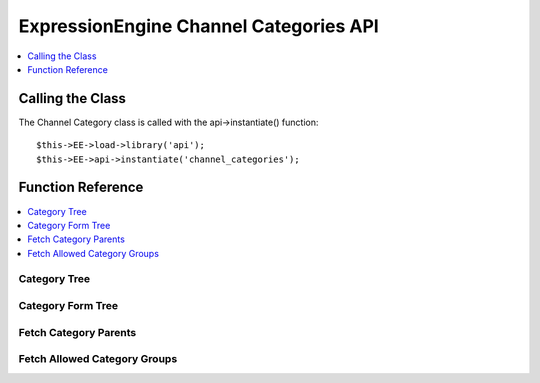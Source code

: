 ExpressionEngine Channel Categories API
=======================================

.. contents::
  :local:
  :depth: 1
            
Calling the Class
-----------------

.. class:: Api_channel_categories

  The Channel Category class is called with the api->instantiate()
  function::

    $this->EE->load->library('api');  
    $this->EE->api->instantiate('channel_categories');

Function Reference
------------------

.. contents::
  :local:

Category Tree
~~~~~~~~~~~~~

.. method:: category_tree($group_id[, $selected = ''[, $order = '']])

  This function returns an array consisting of a hierarchy tree of
  categories. It has one required parameter, the category
  ``group_id``. The category group(s) may be defined as a pipe
  delimited list of ``group_ids`` or an array. The second parameter
  allows the specification of any selected categories (useful when
  used as form data), while the third parameter determines the
  ordering of the categories (``a`` for alphabetical based on
  ``category_name`` or ``c`` for the specified custom ordering)::

    $this->EE->api_channel_categories->category_tree(
        (mixed) $group_id, [(mixed) $selected, [(string) c or a]]
    );

  :param mixed $group_id: Category group ID, pipe delimited string of 
    category group IDs or array of category group IDs to create a 
    category tree for
  :param mixed $selected: Category ID, pipe delimited string of 
    category IDs or array of category IDs to mark as selected
  :param string $order: ``c`` for custom ordering, ``a`` for 
    alphabetical
  :returns: ``FALSE`` if no results, otherwise an associative array 
    containing the category tree (see below)
  :rtype: Array/Boolean

  Example of returned data::

    array(
        0 => array(
            '0' =>  (int) Category ID,
            '1' =>  (string) Category Name,
            '2' =>  (int) Category Group ID,
            '3' =>  (string) Category Group Name,
            '4' =>  (bool) Selected,
            '5' =>  (int) Depth Nested in the Tree,
            '6' =>  (int) Category Parent ID
        ),
        1 => array(...)
    );

Category Form Tree
~~~~~~~~~~~~~~~~~~

.. method:: category_form_tree([$nested = 'y'[, $categories = FALSE[, $sites = FALSE]]])

  This function returns an array consisting of a hierarchy tree of
  categories formatted for use in select and multi-select forms and
  related javascript. It takes 3 optional parameters. The first
  parameter determines whether the returned categories are arranged in
  a nested format. The second parameter allows you to specify
  categories to include or exclude from the array. Included categories
  may be in the format of an array of category ids. You may also
  include or exclude categories using a pipe delimited string. This
  parameter defaults to ``(bool) FALSE``, which will include all
  categories. The third parameter determines the ``site_id``, and may
  be in the format of an array of site ids. You may also include or
  exclude sites using a pipe delimited string. This parameter defaults
  to ``(bool) FALSE``, which will include only categories from the
  current site::

    $this->EE->api_channel_categories->category_form_tree(
        [(string) $nested y/n, [(mixed) $categories, [(mixed) $sites]]]
    );

  :param string $nested: `y` if you want the array to be nested, 
    anything else will return a flat listing
  :param mixed $categories: Category ID, pipe delimited string of 
    category IDs, or array of Category IDs
  :param mixed $sites: Site ID, pipe delimited string of site IDs, or 
    array of site IDs
  :returns: Array consisting of a hierarchy tree of categories 
    formatted for use in select and multi-select forms and related 
    javascript
  :rtype: Array

  Example of returned data::

    array(
        0 => array(
            '0' =>  (int) Category Group ID,
            '1' =>  (int) Category ID,
            '2' =>  (string) Category Name in ASCII Format,
            '3' =>  (int) Parent ID
        ),
        1 => array(...)
    );

Fetch Category Parents
~~~~~~~~~~~~~~~~~~~~~~

.. method:: fetch_category_parents($cat_array)

  This function finds the parents of the specified categories and adds
  them to the cat\_parents class variable. ::

    $this->EE->api_channel_categories->fetch_category_parents(
        (array) $cat_array
    );

  :param array $cat_array: Array of category IDs
  :rtype: Void

Fetch Allowed Category Groups
~~~~~~~~~~~~~~~~~~~~~~~~~~~~~

.. method:: fetch_allowed_category_groups($cat_group)

  Given an array or a pipe delimited list of category group ids, this
  returns an array of the category group names if the user has
  permission to administrate channels or edit categories. Returns
  ``FALSE`` otherwise::

    $this->EE->api_channel_categories->fetch_allowed_category_groups(
        (mixed) $cat_group
    );

  :param mixed $cat_group: Category ID, or an array or pipe delimited
    string of category IDs
  :returns: Array of category group names the user has permission to 
    administrate or ``FALSE`` if there are no allowed category 
    groups.
  :rtype: Array/Boolean

  Example Usage::

    $group_id = '1|5';
    
    $allowed = $this->EE->api_channel_categories->fetch_allowed_category_groups($group_id);
    
    if ($allowed != FALSE) {
        foreach($allowed as $val)
        {
            echo 'Group ID: '.$val['0'].' Group Name: '.$val['1'].'';
        }
    }

